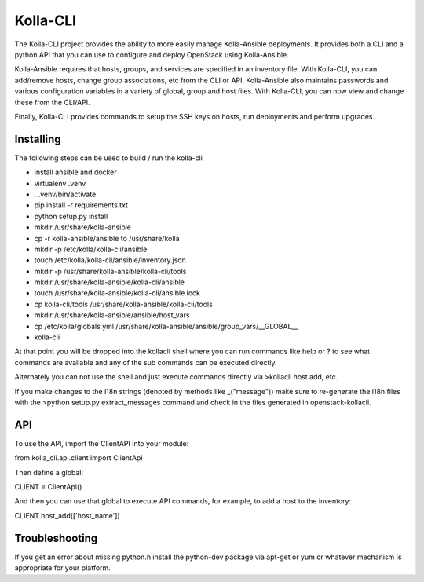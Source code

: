 ========
Kolla-CLI
========

The Kolla-CLI project provides the ability to more easily manage
Kolla-Ansible deployments. It provides both a CLI and a python
API that you can use to configure and deploy OpenStack using Kolla-Ansible.

Kolla-Ansible requires that hosts, groups, and services are specified
in an inventory file. With Kolla-CLI, you can add/remove hosts, change group
associations, etc from the CLI or API. Kolla-Ansible also maintains
passwords and various configuration variables in a variety of global, group
and host files. With Kolla-CLI, you can now view and change these from the
CLI/API.

Finally, Kolla-CLI provides commands to setup the SSH keys on hosts, run
deployments and perform upgrades.

Installing
==========

The following steps can be used to build / run the kolla-cli

* install ansible and docker
* virtualenv .venv
* . .venv/bin/activate
* pip install -r requirements.txt
* python setup.py install
* mkdir /usr/share/kolla-ansible
* cp -r kolla-ansible/ansible to /usr/share/kolla
* mkdir -p /etc/kolla/kolla-cli/ansible
* touch /etc/kolla/kolla-cli/ansible/inventory.json
* mkdir -p /usr/share/kolla-ansible/kolla-cli/tools
* mkdir /usr/share/kolla-ansible/kolla-cli/ansible
* touch /usr/share/kolla-ansible/kolla-cli/ansible.lock
* cp kolla-cli/tools /usr/share/kolla-ansible/kolla-cli/tools
* mkdir /usr/share/kolla-ansible/ansible/host_vars
* cp /etc/kolla/globals.yml /usr/share/kolla-ansible/ansible/group_vars/__GLOBAL__
* kolla-cli

At that point you will be dropped into the kollacli shell where
you can run commands like help or ? to see what commands are
available and any of the sub commands can be executed directly.

Alternately you can not use the shell and just execute commands
directly via >kollacli host add, etc.

If you make changes to the i18n strings (denoted by methods like
_("message")) make sure to re-generate the i18n files with the
>python setup.py extract_messages command and check in the files
generated in openstack-kollacli.


API
===

To use the API, import the ClientAPI into your module:

from kolla_cli.api.client import ClientApi

Then define a global:

CLIENT = ClientApi()

And then you can use that global to execute API commands, for example,
to add a host to the inventory:

CLIENT.host_add(['host_name'])

Troubleshooting
===============

If you get an error about missing python.h install the python-dev
package via apt-get or yum or whatever mechanism is appropriate
for your platform.
